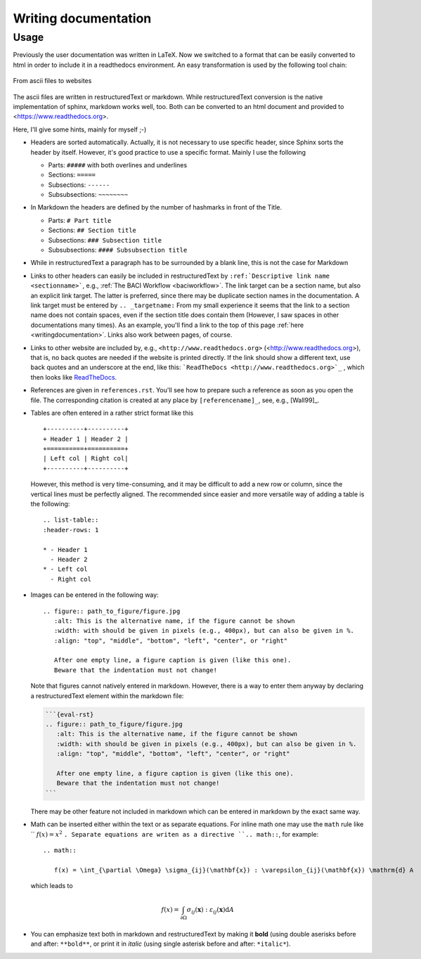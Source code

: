 .. _writingdocumentation:

Writing documentation
=========================

Usage
-----

Previously the user documentation was written in LaTeX. 
Now we switched to a format that can be easily converted to html in order to include it in a readthedocs environment. 
An easy transformation is used by the following tool chain:

.. figure:: figures/documentation_workflow.png
   :width: 500px
   :align: center

   From ascii files to websites

The ascii files are written in restructuredText or markdown. 
While restructuredText conversion is the native implementation of sphinx, markdown works well, too.
Both can be converted to an html document and provided to <https://www.readthedocs.org>.

Here, I'll give some hints, mainly for myself ;-)

- Headers are sorted automatically. Actually, it is not necessary to use specific header, 
  since Sphinx sorts the header by itself. However, it's good practice to use a specific format. 
  Mainly I use the following

  - Parts: ``#####`` with both overlines and underlines
  - Sections: ``=====`` 
  - Subsections: ``------``
  - Subsubsections: ``~~~~~~~~``

- In Markdown the headers are defined by the number of hashmarks in front of the Title.

  - Parts: ``# Part title``
  - Sections: ``## Section title`` 
  - Subsections: ``### Subsection title``
  - Subsubsections: ``#### Subsubsection title``

- While in restructuredText a paragraph has to be surrounded by a blank line, this is not the case for Markdown

- Links to other headers can easily be included in restructuredText by ``:ref:`Descriptive link name <sectionname>```, e.g., :ref:`The BACI Workflow <baciworkflow>`.
  The link target can be a section name, but also an explicit link target. 
  The latter is preferred, since there may be duplicate section names in the documentation. 
  A link target must be entered by ``.. _targetname:``
  From my small experience it seems that the link to a section name does not contain spaces, 
  even if the section title does contain them 
  (However, I saw spaces in other documentations many times). 
  As an example, you'll find a link to the top of this page :ref:`here <writingdocumentation>`. 
  Links also work between pages, of course.

- Links to other website are included  by, e.g., ``<http://www.readthedocs.org>`` (<http://www.readthedocs.org>), that is, no back quotes are needed if the website is printed directly.
  If the link should show a different text, use back quotes and an underscore at the end, like this: ```ReadTheDocs <http://www.readthedocs.org>`_`` , which then looks like `ReadTheDocs <http://www.readthedocs.org>`_.

- References are given in ``references.rst``. 
  You'll see how to prepare such a reference as soon as you open the file.
  The corresponding citation is created at any place by ``[referencename]_``, see, e.g., [Wall99]_.

- Tables are often entered in a rather strict format like this

  ::

     +----------+----------+
     + Header 1 | Header 2 |
     +==========+==========+
     | Left col | Right col|
     +----------+----------+

  However, this method is very time-consuming, and it may be difficult to add a new row or column, 
  since the vertical lines must be perfectly aligned. The recommended since easier and more versatile way 
  of adding a table is the following:

  ::

     .. list-table::
     :header-rows: 1

     * - Header 1
       - Header 2
     * - Left col
       - Right col


- Images can be entered in the following way:

  ::

     .. figure:: path_to_figure/figure.jpg
        :alt: This is the alternative name, if the figure cannot be shown
        :width: with should be given in pixels (e.g., 400px), but can also be given in %.
        :align: "top", "middle", "bottom", "left", "center", or "right"

        After one empty line, a figure caption is given (like this one). 
        Beware that the indentation must not change!

  Note that figures cannot natively entered in markdown. However, there is a way to enter them anyway by declaring a restructuredText element within the markdown file:

  .. code-block:: markdown

     ```{eval-rst}
     .. figure:: path_to_figure/figure.jpg
        :alt: This is the alternative name, if the figure cannot be shown
        :width: with should be given in pixels (e.g., 400px), but can also be given in %.
        :align: "top", "middle", "bottom", "left", "center", or "right"

        After one empty line, a figure caption is given (like this one). 
        Beware that the indentation must not change!
     ```

  There may be other feature not included in markdown which can be entered in markdown by the exact same way.

- Math can be inserted either within the text or as separate equations.
  For inline math one may use the ``math`` rule like `` :math:`f(x) = x^2` ``. 
  Separate equations are writen as a directive ``.. math::``, for example:

  ::

     .. math::

        f(x) = \int_{\partial \Omega} \sigma_{ij}(\mathbf{x}) : \varepsilon_{ij}(\mathbf{x}) \mathrm{d} A

  which leads to

  .. math::

     f(x) = \int_{\partial \Omega} \sigma_{ij}(\mathbf{x}) : \varepsilon_{ij}(\mathbf{x}) \mathrm{d} A


- You can emphasize text both in markdown and restructuredText by making it **bold** (using double aserisks before and after: ``**bold**``, 
  or print it in *italic* (using single asterisk before and after: ``*italic*``).

